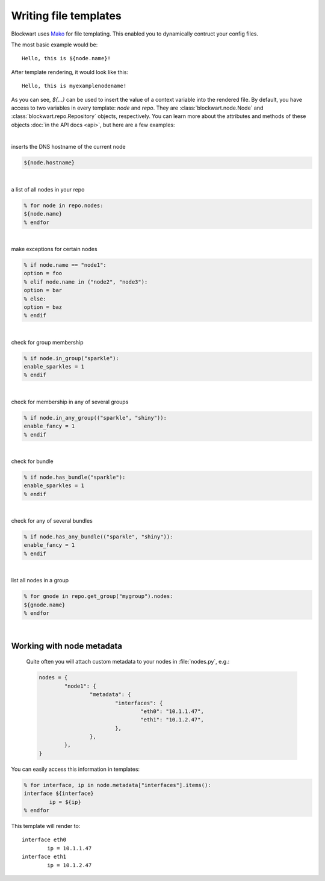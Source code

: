 ######################
Writing file templates
######################

Blockwart uses `Mako <http://www.makotemplates.org>`_ for file templating. This enabled you to dynamically contruct your config files.

The most basic example would be::

	Hello, this is ${node.name}!

After template rendering, it would look like this::

	Hello, this is myexamplenodename!

As you can see, `${...}` can be used to insert the value of a context variable into the rendered file. By default, you have access to two variables in every template: `node` and `repo`. They are :class:`blockwart.node.Node` and :class:`blockwart.repo.Repository` objects, respectively. You can learn more about the attributes and methods of these objects :doc:`in the API docs <api>`, but here are a few examples:

|

inserts the DNS hostname of the current node

.. code-block:: python

	${node.hostname}

|

a list of all nodes in your repo

.. code-block:: python

	% for node in repo.nodes:
	${node.name}
	% endfor

|

make exceptions for certain nodes

.. code-block:: python

	% if node.name == "node1":
	option = foo
	% elif node.name in ("node2", "node3"):
	option = bar
	% else:
	option = baz
	% endif

|

check for group membership

.. code-block:: python

	% if node.in_group("sparkle"):
	enable_sparkles = 1
	% endif

|

check for membership in any of several groups

.. code-block:: python

	% if node.in_any_group(("sparkle", "shiny")):
	enable_fancy = 1
	% endif

|

check for bundle

.. code-block:: python

	% if node.has_bundle("sparkle"):
	enable_sparkles = 1
	% endif

|

check for any of several bundles

.. code-block:: python

	% if node.has_any_bundle(("sparkle", "shiny")):
	enable_fancy = 1
	% endif

|

list all nodes in a group

.. code-block:: python

	% for gnode in repo.get_group("mygroup").nodes:
	${gnode.name}
	% endfor

|

Working with node metadata
--------------------------
 Quite often you will attach custom metadata to your nodes in :file:`nodes.py`, e.g.:

 .. code-block:: python

 	nodes = {
 		"node1": {
 			"metadata": {
 				"interfaces": {
 					"eth0": "10.1.1.47",
 					"eth1": "10.1.2.47",
 				},
 			},
 		},
 	}

You can easily access this information in templates:

.. code-block:: python

	% for interface, ip in node.metadata["interfaces"].items():
	interface ${interface}
		ip = ${ip}
	% endfor

This template will render to::

	interface eth0
		ip = 10.1.1.47
	interface eth1
		ip = 10.1.2.47

